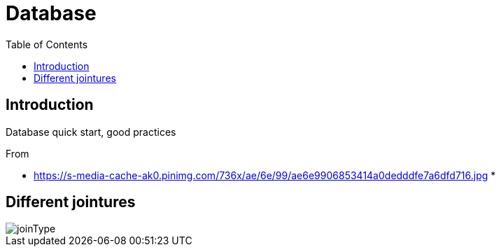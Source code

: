 = Database
:toc:

== Introduction 

Database quick start, good practices 

From 

 * https://s-media-cache-ak0.pinimg.com/736x/ae/6e/99/ae6e9906853414a0dedddfe7a6dfd716.jpg
 * 

== Different jointures 



image::joinType.jpg[joinType]